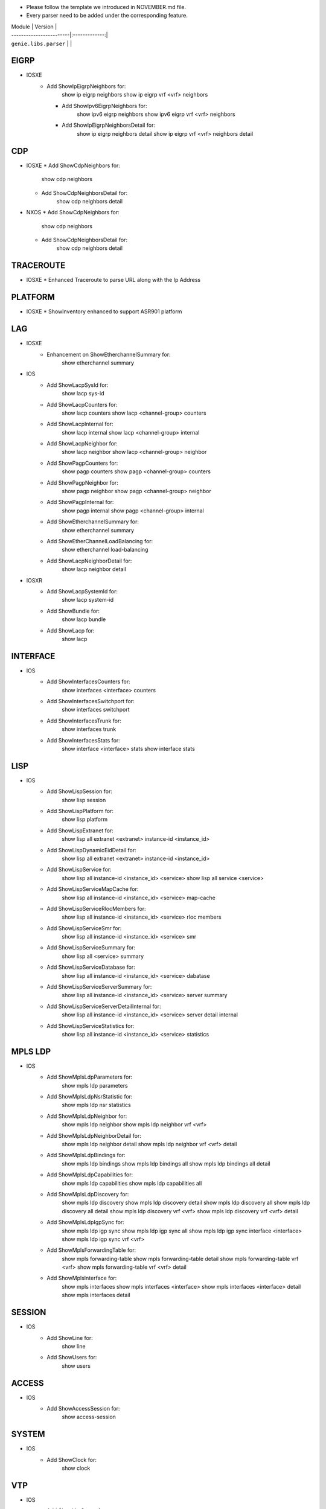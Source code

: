 * Please follow the template we introduced in NOVEMBER.md file.
* Every parser need to be added under the corresponding feature.

| Module                  | Version       |
| ------------------------|:-------------:|
| ``genie.libs.parser``   |               |

----------------------------------------------------------------------------------
                                  EIGRP
----------------------------------------------------------------------------------
* IOSXE
    * Add ShowIpEigrpNeighbors for:
            show ip eigrp neighbors
            show ip eigrp vrf <vrf> neighbors

      * Add ShowIpv6EigrpNeighbors for:
            show ipv6 eigrp neighbors
            show ipv6 eigrp vrf <vrf> neighbors

      * Add ShowIpEigrpNeighborsDetail for:
            show ip eigrp neighbors detail
            show ip eigrp vrf <vrf> neighbors detail

----------------------------------------------------------------------------------
                                   CDP
----------------------------------------------------------------------------------
* IOSXE
  * Add ShowCdpNeighbors for:
      show cdp neighbors
  * Add ShowCdpNeighborsDetail for:
      show cdp neighbors detail
* NXOS
  * Add ShowCdpNeighbors for:
      show cdp neighbors
  * Add ShowCdpNeighborsDetail for:
      show cdp neighbors detail

--------------------------------------------------------------------------------
                                   TRACEROUTE
--------------------------------------------------------------------------------
* IOSXE
  * Enhanced Traceroute to parse URL along with the Ip Address

--------------------------------------------------------------------------------
                                   PLATFORM
--------------------------------------------------------------------------------
* IOSXE
  * ShowInventory enhanced to support ASR901 platform

--------------------------------------------------------------------------------
                                   LAG
--------------------------------------------------------------------------------
* IOSXE
    * Enhancement on ShowEtherchannelSummary for:
        show etherchannel summary

* IOS
    * Add ShowLacpSysId for:
        show lacp sys-id
    * Add ShowLacpCounters for:
        show lacp counters
        show lacp <channel-group> counters
    * Add ShowLacpInternal for:
        show lacp internal
        show lacp <channel-group> internal
    * Add ShowLacpNeighbor for:
        show lacp neighbor
        show lacp <channel-group> neighbor
    * Add ShowPagpCounters for:
        show pagp counters
        show pagp <channel-group> counters
    * Add ShowPagpNeighbor for:
        show pagp neighbor
        show pagp <channel-group> neighbor
    * Add ShowPagpInternal for:
        show pagp internal
        show pagp <channel-group> internal
    * Add ShowEtherchannelSummary for:
        show etherchannel summary
    * Add ShowEtherChannelLoadBalancing for:
        show etherchannel load-balancing
    * Add ShowLacpNeighborDetail for:
        show lacp neighbor detail

* IOSXR
    * Add ShowLacpSystemId for:
        show lacp system-id
    * Add ShowBundle for:
        show lacp bundle
    * Add ShowLacp for:
        show lacp

--------------------------------------------------------------------------------
                                   INTERFACE
--------------------------------------------------------------------------------
* IOS
    * Add ShowInterfacesCounters for:
        show interfaces <interface> counters
    * Add ShowInterfacesSwitchport for:
        show interfaces switchport
    * Add ShowInterfacesTrunk for:
        show interfaces trunk
    * Add ShowInterfacesStats for:
        show interface <interface> stats
        show interface stats

--------------------------------------------------------------------------------
                                  LISP
--------------------------------------------------------------------------------
* IOS
    * Add ShowLispSession for:
        show lisp session
    * Add ShowLispPlatform for:
        show lisp platform
    * Add ShowLispExtranet for:
        show lisp all extranet <extranet> instance-id <instance_id>
    * Add ShowLispDynamicEidDetail for:
        show lisp all extranet <extranet> instance-id <instance_id>
    * Add ShowLispService for:
        show lisp all instance-id <instance_id> <service>
        show lisp all service <service>
    * Add ShowLispServiceMapCache for:
        show lisp all instance-id <instance_id> <service> map-cache
    * Add ShowLispServiceRlocMembers for:
        show lisp all instance-id <instance_id> <service> rloc members
    * Add ShowLispServiceSmr for:
        show lisp all instance-id <instance_id> <service> smr
    * Add ShowLispServiceSummary for:
        show lisp all <service> summary
    * Add ShowLispServiceDatabase for:
        show lisp all instance-id <instance_id> <service> dabatase
    * Add ShowLispServiceServerSummary for:
        show lisp all instance-id <instance_id> <service> server summary
    * Add ShowLispServiceServerDetailInternal for:
        show lisp all instance-id <instance_id> <service> server detail internal
    * Add ShowLispServiceStatistics for:
        show lisp all instance-id <instance_id> <service> statistics

--------------------------------------------------------------------------------
                                   MPLS LDP
--------------------------------------------------------------------------------

* IOS
    * Add ShowMplsLdpParameters for:
          show mpls ldp parameters
    * Add ShowMplsLdpNsrStatistic for:
          show mpls ldp nsr statistics
    * Add ShowMplsLdpNeighbor for:
          show mpls ldp neighbor
          show mpls ldp neighbor vrf <vrf>
    * Add ShowMplsLdpNeighborDetail for:
          show mpls ldp neighbor detail
          show mpls ldp neighbor vrf <vrf> detail
    * Add ShowMplsLdpBindings for:
          show mpls ldp bindings
          show mpls ldp bindings all
          show mpls ldp bindings all detail
    * Add ShowMplsLdpCapabilities for:
          show mpls ldp capabilities
          show mpls ldp capabilities all
    * Add ShowMplsLdpDiscovery for:
          show mpls ldp discovery
          show mpls ldp discovery detail
          show mpls ldp discovery all
          show mpls ldp discovery all detail
          show mpls ldp discovery vrf <vrf>
          show mpls ldp discovery vrf <vrf> detail
    * Add ShowMplsLdpIgpSync for:
          show mpls ldp igp sync
          show mpls ldp igp sync all
          show mpls ldp igp sync interface <interface>
          show mpls ldp igp sync vrf <vrf>
    * Add ShowMplsForwardingTable for:
          show mpls forwarding-table
          show mpls forwarding-table detail
          show mpls forwarding-table vrf <vrf>
          show mpls forwarding-table vrf <vrf> detail
    * Add ShowMplsInterface for:
          show mpls interfaces
          show mpls interfaces <interface>
          show mpls interfaces <interface> detail
          show mpls interfaces detail

--------------------------------------------------------------------------------
                                   SESSION
--------------------------------------------------------------------------------
* IOS
    * Add ShowLine for:
        show line
    * Add ShowUsers for:
        show users

--------------------------------------------------------------------------------
                                   ACCESS
--------------------------------------------------------------------------------
* IOS
    * Add ShowAccessSession for:
        show access-session

--------------------------------------------------------------------------------
                                   SYSTEM
--------------------------------------------------------------------------------
* IOS
    * Add ShowClock for:
        show clock

--------------------------------------------------------------------------------
                                   VTP
--------------------------------------------------------------------------------
* IOS
    * Add ShowVtpStatus for:
        show vtp status

--------------------------------------------------------------------------------
                                   SNMP
--------------------------------------------------------------------------------
* IOS
    * Added ShowSnmpMib for:
        'show snmp mib'

--------------------------------------------------------------------------------
                                   ISSU
--------------------------------------------------------------------------------
* IOS
    * Add ShowIssuStateDetail for:
          show issu state detail
    * Add ShowIssuRollbackTimer for:
          show issu rollback-timer

--------------------------------------------------------------------------------
                                   POWER
--------------------------------------------------------------------------------
* IOS
    * Add ShowStackPower for:
          show stack-power
    * Add ShowPowerInlineInterface for:
          show power inline <interface>

--------------------------------------------------------------------------------
                                   DOT1X
--------------------------------------------------------------------------------
* IOS
    * Add ShowDot1xAllStatistics for:
          show dot1x all statistics

--------------------------------------------------------------------------------
                                   CRYPTO
--------------------------------------------------------------------------------
* IOS
    * Add ShowCryptoPkiCertificates for:
          show crypto pki certificates
          show crypto pki certificates <WORD>

--------------------------------------------------------------------------------
                                   SERVICE
--------------------------------------------------------------------------------
* IOS
    * Add ShowServiceGroupTrafficStats for:
        show service-group traffic-stats
        show service-group traffic-stats <group>

--------------------------------------------------------------------------------
                                   FDB
--------------------------------------------------------------------------------
* IOS
    * Add ShowMacAddressTable for:
        show mac address-table
    * Add ShowMacAddressTableAgingTime for:
        show mac address-table aging-time
    * Add ShowMacAddressTableLearning for:
        show mac address-table learning

--------------------------------------------------------------------------------
                                   BFD
--------------------------------------------------------------------------------
* IOS
    * Add ShowBfdNeighborsDetails for:
        show bfd neighbors details
        show bfd neighbors client <client> details

----------------------------------------------------------------------------------
                                   ARP
----------------------------------------------------------------------------------
* IOS
    * Add ShowArpApplication for:
        show arp application
    * Add ShowArpSummary for:
        show arp summary
    * Add ShowArp
        show arp

--------------------------------------------------------------------------------
                                   L2VPN
--------------------------------------------------------------------------------
* IOSXE
    * Add ShowMplsL2TransportVC for:
        show mpls l2transport vc
* IOS
    * Add ShowMplsL2TransportVC for:
        show mpls l2transport vc

----------------------------------------------------------------------------------
                                   ISIS
----------------------------------------------------------------------------------
* IOSXE
    * Add ShowClnsInterface for:
        show clns interface
        show clns interface <interface>
    * Add ShowClnsProtocol for:
        show clns protocol
    * Add ShowClnsNeighborDetail for:
        show clns neighbor detail
    * Add ShowClnsIsNeighborDetail for:
        show clns is-neighbor detail
    * Add ShowClnsTraffic for:
        show clns traffic
    * Add ShowIsisHostname for:
        show isis hostname
    * Add ShowIsisLspLog for:
        show isis lsp-log
    * Add ShowIsisDatabaseDetail for:
        show isis database detail

----------------------------------------------------------------------------------
                                   ISIS
----------------------------------------------------------------------------------
* IOSXE
    * Add ShowIpCef for :
            show ip cef
            show ip cef vrf <vrf>
            show ip cef <prefix>
            show ip cef vrf <vrf> <prefix>
    * Add ShowIpv6Cef for :
            show ipv6 cef
            show ipv6 cef vrf <vrf>
            show ipv6 cef <prefix>
            show ipv6 cef vrf <vrf> <prefix>

----------------------------------------------------------------------------------
                                 ROUTING
----------------------------------------------------------------------------------
* NXOS
  * Updated ShowRoutingIpv6VrfAll to support different vrf

----------------------------------------------------------------------------------
                                 OSPF
----------------------------------------------------------------------------------
* IOSXR
  * Updated ShowOspfVrfAllInclusiveNeighborDetail to have bfd mode/status

----------------------------------------------------------------------------------
                                 PROTOCOLS
----------------------------------------------------------------------------------
* IOSXE
  * Fixed ShowProtocols for bgp and ospf

* IOS
  * Add ShowIpProtocolsSectionRip for:
      show ip protocols | sec rip
      show ip protocols vrf {vrf} | sec rip
  * Add ShowIpv6ProtocolsSectionRip for:
      show ipv6 protocols | sec rip
      show ipv6 protocols vrf {vrf} | sec rip


----------------------------------------------------------------------------------
                                 ACL
----------------------------------------------------------------------------------
* IOSXE
  * Updated ShowAccessLists
  * Add ShowIpAccessLists for :
          show ip access-lists
          show ip access-lists <acl>
  * Add ShowIpv6AccessLists for :
          show ipv6 access-list
          show ipv6 access-list <acl>
* IOSXR
    * Add ShowAclAfiAll for:
        show access-lists afi-all
    * Add ShowAclEthernetServices for:
        show access-lists ethernet-services

----------------------------------------------------------------------------------
                                   LLDP
----------------------------------------------------------------------------------
* IOSXR
    * Add ShowLldp for:
        show lldp
    * Add ShowLldpEntry for:
        show lldp entry *
    * Add ShowLldpNeighborsDetail for:
        show lldp neighbors detail
    * Add ShowLldpTraffic for:
        show lldp traffic
    * Add ShowLldpInterface for:
        show lldp interface

----------------------------------------------------------------------------------
                                   IGMP
----------------------------------------------------------------------------------
* IOS
    * Add ShowIpIgmpSsmMapping for:
        show ip igmp ssm-mapping <WORD>
        show ip igmp vrf <WORD> ssm-mapping <WORD>

----------------------------------------------------------------------------------
                                   RIP
----------------------------------------------------------------------------------
* IOS
    * Add ShowIpRipDatabase for:
        show ip rip database
        show ip rip database vrf {vrf}
    * Add ShowIpv6RipDatabase for:
        show ipv6 rip database
        show ipv6 rip database vrf {vrf}
    * Add ShowIpv6Rip for:
        show ipv6 rip
        show ipv6 rip vrf {vrf}
* IOSXR
    * Add ShowRipStatistics for:
        show rip statistics
        show rip vrf {vrf} statistics

--------------------------------------------------------------------------------
                                PREFIX_LIST
--------------------------------------------------------------------------------
* IOSXR
    * Add ShowRplPrefixSet for:
        show rpl prefix-set
        show rpl prefix-set <name>
